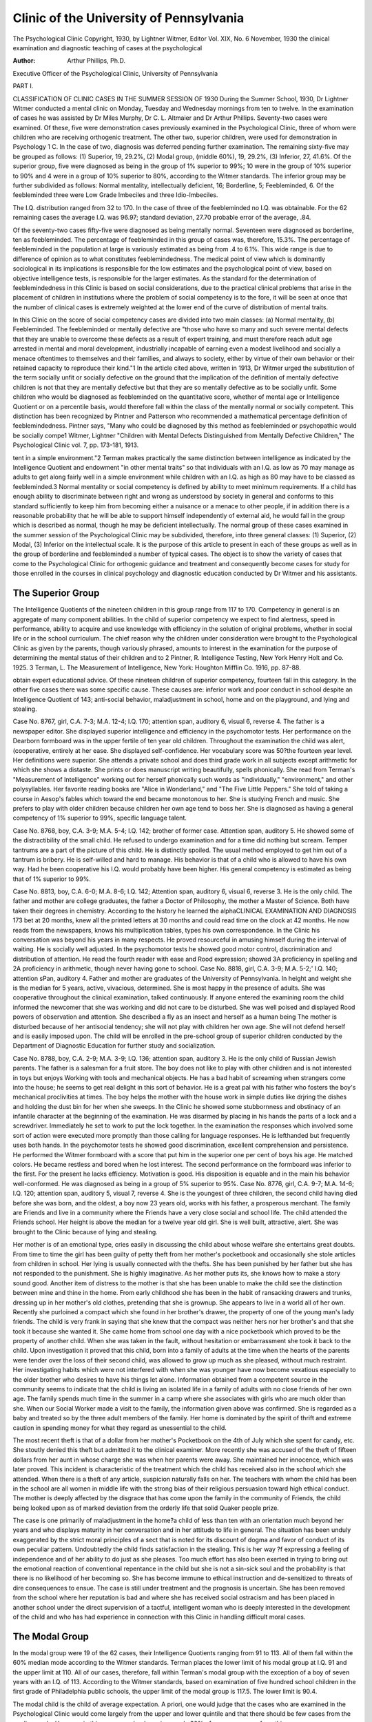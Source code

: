 Clinic of the University of Pennsylvania
=========================================

The Psychological Clinic
Copyright, 1930, by Lightner Witmer, Editor
Vol. XIX, No. 6 November, 1930
the clinical examination and diagnostic
teaching of cases at the psychological

:Author: Arthur Phillips, Ph.D.
Executive Officer of the Psychological Clinic,
University of Pennsylvania

PART I.

CLASSIFICATION OF CLINIC CASES IN THE
SUMMER SESSION OF 1930
During the Summer School, 1930, Dr Lightner Witmer conducted a mental clinic on Monday, Tuesday and Wednesday
mornings from ten to twelve. In the examination of cases he was
assisted by Dr Miles Murphy, Dr C. L. Altmaier and Dr Arthur
Phillips. Seventy-two cases were examined. Of these, five were
demonstration cases previously examined in the Psychological
Clinic, three of whom were children who are receiving orthogenic
treatment. The other two, superior children, were used for demonstration in Psychology 1 C. In the case of two, diagnosis was deferred pending further examination. The remaining sixty-five may
be grouped as follows: (1) Superior, 19, 29.2%, (2) Modal group,
(middle 60%), 19, 29.2%, (3) Inferior, 27, 41.6%. Of the superior
group, five were diagnosed as being in the group of 1% superior to
99%; 10 were in the group of 10% superior to 90% and 4 were in a
group of 10% superior to 80%, according to the Witmer standards.
The inferior group may be further subdivided as follows: Normal
mentality, intellectually deficient, 16; Borderline, 5; Feebleminded,
6. Of the feebleminded three were Low Grade Imbeciles and three
Idio-Imbeciles.

The I.Q. distribution ranged from 32 to 170. In the case of
three of the feebleminded no I.Q. was obtainable. For the 62 remaining cases the average I.Q. was 96.97; standard deviation, 27.70
probable error of the average, .84.

Of the seventy-two cases fifty-five were diagnosed as being
mentally normal. Seventeen were diagnosed as borderline, ten as
feebleminded. The percentage of feebleminded in this group of
cases was, therefore, 15.3%. The percentage of feebleminded in the
population at large is variously estimated as being from .4 to 6.1%.
This wide range is due to difference of opinion as to what constitutes
feeblemindedness. The medical point of view which is dominantly
sociological in its implications is responsible for the low estimates
and the psychological point of view, based on objective intelligence
tests, is responsible for the larger estimates. As the standard for the
determination of feeblemindedness in this Clinic is based on social
considerations, due to the practical clinical problems that arise in
the placement of children in institutions where the problem of social
competency is to the fore, it will be seen at once that the number of
clinical cases is extremely weighted at the lower end of the curve of
distribution of mental traits.

In this Clinic on the score of social competency cases are divided
into two main classes: (a) Normal mentality, (b) Feebleminded.
The feebleminded or mentally defective are "those who have so
many and such severe mental defects that they are unable to overcome these defects as a result of expert training, and must therefore
reach adult age arrested in mental and moral development, industrially incapable of earning even a modest livelihood and socially
a menace oftentimes to themselves and their families, and always to
society, either by virtue of their own behavior or their retained
capacity to reproduce their kind."1 In the article cited above,
written in 1913, Dr Witmer urged the substitution of the term
socially unfit or socially defective on the ground that the implication of the definition of mentally defective children is not that
they are mentally defective but that they are so mentally defective
as to be socially unfit. Some children who would be diagnosed as
feebleminded on the quantitative score, whether of mental age or
Intelligence Quotient or on a percentile basis, would therefore fall
within the class of the mentally normal or socially competent. This
distinction has been recognized by Pintner and Patterson who
recommended a mathematical percentage definition of feeblemindedness. Pintner says, "Many who could be diagnosed by this
method as feebleminded or psychopathic would be socially compe1 Witmer, Lightner "Children with Mental Defects Distinguished
from Mentally Defective Children," The Psychological Clinic vol. 7, pp.
173-181, 1913.

tent in a simple environment."2 Terman makes practically the
same distinction between intelligence as indicated by the Intelligence Quotient and endowment "in other mental traits" so that
individuals with an I.Q. as low as 70 may manage as adults to get
along fairly well in a simple environment while children with an
I.Q. as high as 80 may have to be classed as feebleminded.3
Normal mentality or social competency is defined by ability
to meet minimum requirements. If a child has enough ability to
discriminate between right and wrong as understood by society in
general and conforms to this standard sufficiently to keep him from
becoming either a nuisance or a menace to other people, if in addition there is a reasonable probability that he will be able to support
himself independently of external aid, he would fall in the group
which is described as normal, though he may be deficient intellectually.
The normal group of these cases examined in the summer
session of the Psychological Clinic may be subdivided, therefore,
into three general classes: (1) Superior, (2) Modal, (3) Inferior on
the intellectual scale. It is the purpose of this article to present in
each of these groups as well as in the group of borderline and
feebleminded a number of typical cases. The object is to show the
variety of cases that come to the Psychological Clinic for orthogenic
guidance and treatment and consequently become cases for study
for those enrolled in the courses in clinical psychology and diagnostic education conducted by Dr Witmer and his assistants.

The Superior Group
-------------------

The Intelligence Quotients of the nineteen children in this
group range from 117 to 170. Competency in general is an aggregate
of many component abilities. In the child of superior competency
we expect to find alertness, speed in performance, ability to acquire
and use knowledge with efficiency in the solution of original problems, whether in social life or in the school curriculum.
The chief reason why the children under consideration were
brought to the Psychological Clinic as given by the parents, though
variously phrased, amounts to interest in the examination for the
purpose of determining the mental status of their children and to
2 Pintner, R. Intelligence Testing, New York Henry Holt and Co.
1925.
3 Terman, L. The Measurement of Intelligence, New York: Houghton
Mifflin Co. 1916, pp. 87-88.

obtain expert educational advice. Of these nineteen children of
superior competency, fourteen fall in this category. In the other
five cases there was some specific cause. These causes are: inferior
work and poor conduct in school despite an Intelligence Quotient of
143; anti-social behavior, maladjustment in school, home and on
the playground, and lying and stealing.

Case No. 8767, girl, C.A. 7-3; M.A. 12-4; I.Q. 170; attention
span, auditory 6, visual 6, reverse 4. The father is a newspaper
editor. She displayed superior intelligence and efficiency in the
psychomotor tests. Her performance on the Dearborn formboard
was in the upper fertile of ten year old children. Throughout
the examination the child was alert, (cooperative, entirely at
her ease. She displayed self-confidence. Her vocabulary score was
50?the fourteen year level. Her definitions were superior.
She attends a private school and does third grade work in all
subjects except arithmetic for which she shows a distaste. She
prints or does manuscript writing beautifully, spells phonically.
She read from Terman's "Measurement of Intelligence" working
out for herself phonically such words as "individually," "environment," and other polysyllables. Her favorite reading books are
"Alice in Wonderland," and "The Five Little Peppers." She told
of taking a course in Aesop's fables which toward the end became
monotonous to her. She is studying French and music. She prefers
to play with older children because children her own age tend to
boss her. She is diagnosed as having a general competency of 1%
superior to 99%, specific language talent.

Case No. 8768, boy, C.A. 3-9; M.A. 5-4; I.Q. 142; brother of
former case. Attention span, auditory 5. He showed some of the
distractibility of the small child. He refused to undergo examination and for a time did nothing but scream. Temper tantrums
are a part of the picture of this child. He is distinctly spoiled. The
usual method employed to get him out of a tantrum is bribery. He
is self-willed and hard to manage. His behavior is that of a child
who is allowed to have his own way. Had he been cooperative his
I.Q. would probably have been higher. His general competency is
estimated as being that of 1% superior to 99%.

Case No. 8813, boy, C.A. 6-0; M.A. 8-6; I.Q. 142; Attention
span, auditory 6, visual 6, reverse 3. He is the only child. The
father and mother are college graduates, the father a Doctor of
Philosophy, the mother a Master of Science. Both have taken their
degrees in chemistry. According to the history he learned the alphaCLINICAL EXAMINATION AND DIAGNOSIS 173
bet at 20 months, knew all the printed letters at 30 months and
could read time on the clock at 42 months. He now reads from the
newspapers, knows his multiplication tables, types his own correspondence. In the Clinic his conversation was beyond his years
in many respects. He proved resourceful in amusing himself during
the interval of waiting. He is socially well adjusted. In the psychomotor tests he showed good motor control, discrimination and distribution of attention. He read the fourth reader with ease and
Rood expression; showed 3A proficiency in spelling and 2A proficiency in arithmetic, though never having gone to school.
Case No. 8818, girl, C.A. 3-9; M.A. 5-2;' I.Q. 140; attention
sPan, auditory 4. Father and mother are graduates of the University of Pennsylvania. In height and weight she is the median
for 5 years, active, vivacious, determined. She is most happy in the
presence of adults. She was cooperative throughout the clinical
examination, talked continuously. If anyone entered the examining
room the child informed the newcomer that she was working and
did not care to be disturbed. She was well poised and displayed
Rood powers of observation and attention. She described a fly as
an insect and herself as a human being The mother is disturbed
because of her antisocial tendency; she will not play with children
her own age. She will not defend herself and is easily imposed upon.
The child will be enrolled in the pre-school group of superior children conducted by the Department of Diagnostic Education for
further study and socialization.

Case No. 8788, boy, C.A. 2-9; M.A. 3-9; I.Q. 136; attention
span, auditory 3. He is the only child of Russian Jewish parents.
1'he father is a salesman for a fruit store. The boy does not like to
play with other children and is not interested in toys but enjoys
Working with tools and mechanical objects. He has a bad habit of
screaming when strangers come into the house; he seems to get real
delight in this sort of behavior. He is a great pal with his father
who fosters the boy's mechanical proclivities at times. The boy
helps the mother with the house work in simple duties like drjring the
dishes and holding the dust bin for her when she sweeps. In the
Clinic he showed some stubbornness and obstinacy of an infantile
character at the beginning of the examination. He was disarmed by
placing in his hands the parts of a lock and a screwdriver. Immediately he set to work to put the lock together. In the examination the responses which involved some sort of action were executed
more promptly than those calling for language responses. He is
lefthanded but frequently uses both hands. In the psychomotor
tests he showed good discrimination, excellent comprehension and
persistence. He performed the Witmer formboard with a score that
put him in the superior one per cent of boys his age. He matched
colors. He became restless and bored when he lost interest. The
second performance on the formboard was inferior to the first.
For the present he lacks efficiency. Motivation is good. His disposition is equable and in the main his behavior well-conformed.
He was diagnosed as being in a group of 5% superior to 95%.
Case No. 8776, girl, C.A. 9-7; M.A. 14-6; I.Q. 120; attention
span, auditory 5, visual 7, reverse 4. She is the youngest of three
children, the second child having died before she was born, and the
oldest, a boy now 23 years old, works with his father, a prosperous
merchant. The family are Friends and live in a community where
the Friends have a very close social and school life. The child attended the Friends school. Her height is above the median for a
twelve year old girl. She is well built, attractive, alert. She was
brought to the Clinic because of lying and stealing.

Her mother is of an emotional type, cries easily in discussing
the child about whose welfare she entertains great doubts. From
time to time the girl has been guilty of petty theft from her mother's
pocketbook and occasionally she stole articles from children in
school. Her lying is usually connected with the thefts. She has been
punished by her father but she has not responded to the punishment.
She is highly imaginative. As her mother puts its, she knows how
to make a story sound good. Another item of distress to the mother
is that she has been unable to make the child see the distinction
between mine and thine in the home. From early childhood she
has been in the habit of ransacking drawers and trunks, dressing
up in her mother's old clothes, pretending that she is grownup.
She appears to live in a world all of her own. Recently she purloined
a compact which she found in her brother's drawer, the property
of one of the young man's lady friends. The child is very frank in
saying that she knew that the compact was neither hers nor her
brother's and that she took it because she wanted it. She came home
from school one day with a nice pocketbook which proved to be the
property of another child. When she was taken in the fault, without hesitation or embarrassment she took it back to the child.
Upon investigation it proved that this child, born into a family
of adults at the time when the hearts of the parents were tender
over the loss of their second child, was allowed to grow up much as
she pleased, without much restraint. Her investigating habits which
were not interfered with when she was younger have now become
vexatious especially to the older brother who desires to have his
things let alone. Information obtained from a competent source
in the community seems to indicate that the child is living an
isolated life in a family of adults with no close friends of her own
age. The family spends much time in the summer in a camp where
she associates with girls who are much older than she. When our
Social Worker made a visit to the family, the information given
above was confirmed. She is regarded as a baby and treated so by
the three adult members of the family. Her home is dominated by
the spirit of thrift and extreme caution in spending money for what
they regard as unessential to the child.

The most recent theft is that of a dollar from her mother's
Pocketbook on the 4th of July which she spent for candy, etc. She
stoutly denied this theft but admitted it to the clinical examiner.
More recently she was accused of the theft of fifteen dollars from
her aunt in whose charge she was when her parents were away.
She maintained her innocence, which was later proved. This incident is characteristic of the treatment which the child has received
also in the school which she attended. When there is a theft of any
article, suspicion naturally falls on her. The teachers with whom the
child has been in the school are all women in middle life with the
strong bias of their religious persuasion toward high ethical conduct.
The mother is deeply affected by the disgrace that has come upon
the family in the community of Friends, the child being looked
upon as of marked deviation from the orderly life that solid Quaker
people prize.

The case is one primarily of maladjustment in the home?a
child of less than ten with an orientation much beyond her years
and who displays maturity in her conversation and in her attitude
to life in general. The situation has been unduly exaggerated by the
strict moral principles of a sect that is noted for its discount of
dogma and favor of conduct of its own peculiar pattern. Undoubtedly the child finds satisfaction in the stealing. This is her way
?f expressing a feeling of independence and of her ability to do just
as she pleases. Too much effort has also been exerted in trying to
bring out the emotional reaction of conventional repentance in
the child but she is not a sin-sick soul and the probability is that
there is no likelihood of her becoming so. She has become immune
to ethical instruction and de-sensitized to threats of dire consequences to ensue.
The case is still under treatment and the prognosis is uncertain.
She has been removed from the school where her reputation is bad
and where she has received social ostracism and has been placed
in another school under the direct supervision of a tactful, intelligent woman who is deeply interested in the development of the
child and who has had experience in connection with this Clinic
in handling difficult moral cases.

The Modal Group
---------------

In the modal group were 19 of the 62 cases, their Intelligence
Quotients ranging from 91 to 113. All of them fall within the 60%
median mode according to the Witmer standards. Terman places
the lower limit of his modal group at I.Q. 91 and the upper limit
at 110. All of our cases, therefore, fall within Terman's modal group
with the exception of a boy of seven years with an I.Q. of 113.
According to the Witmer standards, based on examination of five
hundred school children in the first grade of Philadelphia public
schools, the upper limit of the modal group is 117.5. The lower
limit is 90.4.

The modal child is the child of average expectation. A priori,
one would judge that the cases who are examined in the Psychological Clinic would come largely from the upper and lower quintile
and that there should be few cases from the median mode. However, in this summer school session nearly 30% of our cases came
from this group.

The problems presented by the children in this group are largely
problems that fall under the category of motivation. Among the
reasons listed for bringing these children to the Clinic are: nervousness, emotional instability, maladjustment in home or school, fear
obsessions, lying and stealing, temper tantrums, non-conformed
behavior. Two were cases of retardation in school duo primarily
to physical causes. One was a reading problem in which motivation
played an important part. Another was brought because of failure
in arithmetic. While the number of cases in this study is too limited
for general deduction, it would appear, however, that the modal
child is not as a rule found among the cases of the Psychological
Clinic unless there is disordered or unconformed behavior of some
sort involved.

Case No. 8806, boy, C.A. 7-1; M.A. 8; I.Q. 113; attention
span, auditory 4, visual 5, reverse 3. He was brought to the Clinic
because of emotional instability. This boy is a scion of an old Quaker
CLINICAL EXAMINATION AND DIAGNOSIS 177
family. His father and mother are college graduates, the father a
sales engineer and the mother described as very musical. Two
aunts of the mother have become insane; one became so depressed
that she committed suicide and the other is at present in a sanatorium.
The boy entered school at the age of six. He made his grade
and was promoted to the second grade. His conduct in school was,
however, very poor. He was constantly pinching, pushing or hurting other children, and seemed to enjoy doing so. Neighbors reported him to be "terrible" and not amenable to discipline. He
Was troublesome while in the Clinic and had to be watched or he
would have destroyed anything he laid his hands on. He attempted
to tear some mail that was lying on the desk. The recorder described him as having a mean and destructive streak. In addition
to this, at home he has been guilty of taking money from members
of the family. His father seems to be the only one who has any
control over him. To the wishes, requests and commands of others
he pays practically no attention whatever. As the father is away
a great part of the time he is subject to almost no discipline. He
presents the picture of a child whose non-conformed behavior may
be traced to neglect of proper discipline. He is a case of a child
sacrificed on the altar of business and "society."

Case No. 8832, boy, C.A. 16-10; M.A. 17-6; I.Q. 109; attention span, auditory 7, visual 8, reverse 6. Pie was brought because
?f desire for advice as to his future schooling. He is the third son.
The older boys gave no trouble. Upon investigation, behind the
reason given was discovered a maladjustment at home as well as at
school. He shows no affection for his parents or his brothers. He
shows discontent with his home and his lot, resists parental authority, is insubordinate and insolent to his mother. He has communistic
ideas obtained from reading a popular current magazine. One of
his ideas is that the present social structure based upon the family
is incorrect; that children should be taken from their parents and
educated by the state in groups. The world is not right for this
young man. He has some very definite ideas as to how it should
he fixed up.

His education has been conducted in private schools for some
years. He is working at sub-maximal efficiency. He is content
merely to "get by." He sees no reason for trying hard. His chief
interest is in science, especially chemistry and biology. He has
not attempted to study either seriously, his interest taking the
shape of "hanging around the laboratory a lot after school." He
is careless about his personal appearance; appeared at the Clinic
unshaved, with dirty nails and ears; even his clothes were dirty.
Questioned about his family he says that whenever he advances
any of his ideas at home his family become silent and seem to laugh
to themselves. He can offer no suggestions on any topic without
fear of ridicule. "They think of me as a baby but I think a lot about
life." He is not close to his older brothers; he appears to have little
interest in them. Asked about his father he remarked: "He knows
his stuff; he doesn't know me; he is not a pal to me; all he does is to
scold me instead of giving me some encouragement." The mother
volunteered the information that after he had expressed his communistic ideas on the family that his father punished him by refusing
to take him along when the family went to the movies saying,
"He doesn't like us; why should he go along with us?" His mother
and the housekeeper have pampered him. The housekeeper has
been with the family since the boy was a baby. He says his mother
thinks of him still in terms of a ten year old. He has an aversion
to all women.

Here is a boy who wants to be a man among men. He idolizes
his father and wants to be his companion, to talk things over with
him man to man, but all he gets for his all too blundering and confused ideas of things is ridicule and scorn. The kindness of his
mother and old nurse, well intentioned as it is, has palled upon him.
He has come to feel like an Ishmaelite, every man's hand is against
him. Unless this condition can be remedied, it is safe to predict that
his hand will be against every man. The school attitude is but an outgrowth of the home situation. Nothing appears to him to be worth
while. Instead of discouraging this boy's independence of thought he
should be encouraged.
Case No. 8764, girl, C.A. 12-4; M.A. 12-1; I.Q. 98; attention
span, auditory 5, visual 7, reverse 4. Brought to the Clinic because
of reading difficulty. She is the youngest of seven children, daughter
of a clergyman. She is in the 8th grade in school and proved to have
only 4th grade proficiency in reading. She was referred to the Clinic
Teaching Department; received two months of individual instruction, her teacher being a graduate student enrolled in Dr Witmer's
course in Orthogenics. Her reading difficulty was due partly to bad
eyesight, partly to short perception span. She showed much improvement after two weeks' instruction. Investigation of the case brought
out the fact that her motivation for reading was very poor. The
correction of her eyesight and the prescription of a method of reading, the analytico-synthetic method, would still leave unchanged this
problem of motivation. She was very self-conscious and sensitive
toward her defect. Her deficiency was in striking contrast to the fact
that the other members of her family were all good and fast readers.
Too much emphasis in the home had been placed upon her defect.
She had probably been subjected to some scorn and ridicule for being
so slow in reading. Further, her motivation had been killed off by
her constant sense of failure. She had lost interest in reading. The
prognosis in this case is exceedingly favorable, inasmuch as the
family is intelligent and cooperative and did not resent criticism of
the attitude toward the child within the home and inasmuch as the
Clinic Teaching Department had discovered the method by means
of which she was already making rapid improvement in the production of reading.
Normal Mentality and Intellectually Deficient

In the next three groups there are 27 cases or 41.6% of the cases
of the entire group. All these cases fall in the lowest 20%. The first
sub-group, normal mentally, intellectually deficient, reach as far
up as the 20th centile and as low as the 5th centile. The I.Q.'s of the
cases in this group range from 70.5 to 90. Of the sixteen cases, ten
Were referred to the Clinic because of school retardation, two because
of interest in mental status, one for nonconformed sexual behavior,
one for lying. All were pedagogically retarded. The characteristic
thing about this group is that those who fall within it are not able to
make ordinary school progress, that is to complete eight grades in
eight years. They constitute the dull or backward group. Socially
they display sufficient competency to be classed as mentally normal.
Rarely would they be classed as feebleminded and recommended
for institutional or custodial care. As is commonly expressed by the
parents, outside of school they are all right. As in every group considered so far, the cases fall into two classes: good and bad or conformed and nonconformed in behavior. In a simple environment
many of them would have no difficulty in managing their affairs and
with proper training can be prepared to contribute productively in
the social and economic world. Some of them show in contrast to
their intellectual deficiency a good and occasionally a superior
mechanical ability.

Case No. 8831, boy, C.A. 10-0; M.A. 8-9; I.Q. 88; attention
span, auditory 5, visual 6, reverse 3. He was referred by a physician
because of school retardation and nervousness. He is one of six
children of whom none is retarded but the oldest girl who is 1G years
of age and in the 9th grade and our subject who is ten years of age
and in grade 3B. He shows a nervous, almost hysterical, condition.
He does not sleep well at night, tosses around in bed, bangs his head
on the pillow until his forehead is bruised. He loses his temper very
easily. Usually holds his mouth wide open. Tonsils and adenoids
have been removed. He masturbates. His weight is about median
for a twelve year old, his height median for an eleven year old.
He is fairly well adjusted at home, gets along with his brothers
and sisters with only an occasional quarrel. Outside the school he
has many friends with whom he gets along well. He helps his father
in the summer on the huckster wagon selling fruits and vegetables.
For his wages he receives a dollar a week which he is saving to buy a
bicycle. He is hyperactive, never seems to tire. He is always looking
for something to do. His chief interest is in mechanical toys. His
retardation was first noted when he entered school. Up until this
time his mother described him as bright. Recently he has the sniflles;
nose running constantly.

In the psychomotor tests this boy showed good comprehension
of the problem involved in the Witmer cylinders, good form discrimination. He corrected his errors as he made them. The same remarks hold for the Dearborn formboard. He showed intelligence,
discernment and some degree of efficiency in his first trials. His
performances were not superior quantitatively as his discharge of
energy was slow, but qualitatively they were excellent. On the
second trial he showed superior trainability?ability to profit by
experience. These performances are classed as quantitatively in the
upper quintile. The contrast here, then, is between the intellectual performances that are in the lowest quintile and the mechanical
performances that are in the upper quintile. On the intellectual
scale he may be ranked as a High Grade Imbecile, Barr classification.
Probably under most favorable circumstances he will not go beyond
the sixth grade in school. It has taken him five years to acquire 3A
proficiency in reading and spelling and 2B proficiency in arithmetic.
The recommendations in this case were that the boy be placed in a
special class in school and that he be given manual and mechanical
training in order to fit him for a useful place in life. A complete
medical and neurological examination was also advised.

Case No. 8795, boy, C.A. 8-6, M.A. 7-0; I.Q. 82; attention span,
auditory 5, visual 8, reverse 3, syllables 15. The youngest of nine
children, ages ranging from 30 to 8-6. His father is an insurance
agent. He is undersized, being about the median for seven. His
weight is good enough for his height. Headgirth is 19.5 inches, which
is inferior to 75% of five year olds. He is having trouble with his
teeth; they are coming in irregularly. On the left jawbone there is a
hard lump either due to infection or a new tooth. His tonsils are
large and inflamed. His circulation is poor. His hands show cyanosis, cold and clammy. A well behaved boy he cooperated in the tests
as far as he was able but showed no great interest. The school has no
complaint of his conduct. He plays with children his own age; shows
ability to take his own part in childhood's disputes; goes on errands,
brings back three or four things without a note. He was slightly infantile in the Clinic where he was confronted with a new situation.
He cried and showed fear because he thought his mother had left him.
His general orientation is good.

In reading and spelling his proficiency is not 1A though he has
been to school two years. He knows his letters but has no idea what
their sounds are. His writing is good third grade. He is almost as
good with his left hand as with his right. His arithmetic proficiency
was IB. He did some examples in 2A though he had never been in
this grade. Performances on the formboards were inferior on both
first and second trials. With the Witmer formboard and cylinders
quantitatively he is in the lowest decile. This was largely due to his
slow discharge of energy. He is lacking in intelligence and in comprehension of the problem. With a minimum of instruction his performance rapidly improved. In the cylinders he changed from a trial
and error to an analytical method and displayed good analytic discrimination. The Dearborn he comprehended immediately. The
approach was analytical. Second trial was quantitatively and
qualitatively a great improvement over the first. Recommendations
were: thorough medical examination with special reference to tonsils
and teeth and a period of clinic teaching to complete the diagnosis.
Case No. 8809, boy, C. A. 14-11; M.A. 12-10; I.Q. 75; attention
span, auditory 5, visual 8, reverse 4. The mother has been in the
Philadelphia General Hospital for five years with a nervous disease.
His home is in charge of a housekeeper who also serves the father as
a mistress. This condition is known to the boy. The general health
of the boy is only fair. He is tall for his age being in the upper 25%
of sixteen year olds and his weight is the median for fifteen. He
lacks initiative, is slow in his responses. Performances on the Witmer
cylinders and Dearborn formboard were fair. His trainability, however, was better than average.
He started school at the age of six and repeated the 5th and 7th
grades. He is ready to enter the eighth grade. His work in school
is poor and his conduct bad. He does not like school. His school
proficiency in reading and spelling is 5B, arithmetic 6A. The boy's
antipathy to school is largely due to the fact that he is accelerated,
attempting to do work beyond acquired proficiencies. He is one of
that too numerous class who are promoted on size. Naturally, he
has no interest in work which he cannot do. This with the bad home
situation has apparently precipitated nonconformed behavior. He
desires to leave school and work.

His uncle runs a truck to neighboring cities. The boy enjoys
trips with his uncle. In fact, he likes to travel and has done so on
his own account. While in New York on one of these excursions he
was picked up by the Society to Prevent Cruelty to Children. This
was the immediate occasion of his being sent to the Psychological
Clinic for examination. Diagnosis was: normal mentality, intellectually dull. Recommendations were: that he have a physical examination, leave school and be put to work.
Borderline Mentality

The second sub-group of the lowest quintile is the borderline.
The I.Q.'s of the cases diagnosed as belonging to this group run from
57 to 80. They all fall in the lowest decile, according to the Witmer
norms. The characteristic of this group is intellectual deficiency
plus a mental deficiency that makes it doubtful whether they will
ever be able to reach social competency, that is be able to look out
for themselves without supervision. In a simple environment they
might be able under favorable circumstances to succeed at simple
occupations. Intellectually they may be classed as lying between
the Middle Grade and High Grade Imbecile. Morally they are
often a risk. They constitute membership in that social group that
is often exploited for criminal purposes by the more intelligent. The
girls are particularly likely, if they are at all attractive, to become
sexually a-moral. In complex situations and environment they are
likely to degenerate rapidly and therefore need a most favorable
environment to] keep them from deterioration. Excitement, illness
or over-stimulation would make their defects highly noticeable. In
fact, in these cases either the emotional, moral or physical condition
of the individual seems to render normal social life doubtful.
Case No. 5148, boy, C.A. 14-2; M.A. 11-7; I.Q. 80; attention
span, auditory 5, visual 6, reverse 4. Brought to the Clinic by his
mother because of desire for educational advice. This boy was examined in the Psychological Clinic in 1923. His I.Q. at that time was
107, attention span, auditory 4, visual 4. An I.Q. taken by the Department of Special Education, Philadelphia, about the same time
was 100. He has lost from 20 to 27 points in I.Q. in the last seven
years. He is an adopted child, parentage unknown. His school
history shows that he repeated the third and fourth grades. At the
time of the examination he was in the 7A. His school proficiency,
however, is 4A in spelling and 6A in arithmetic, which accounts for
his failure to be promoted from the 7 A grade. His work at school
was poor, his conduct fair, the only complaint being lack of concentration.
There is a history of the usual children's diseases and an automobile accident when he was five years of age. The boy is blind in
one eye due to a congenital cataract. Socially he does not cooperate
well in group games. He failed to adjust himself in a camp for boys.
He enjoys doing mechanical things but does not succeed at them.
Examination in the psychomotor tests ranks him in the Witmer
cylinders and Dearborn formboard as belonging in the lowest decile.
His second performance on the cylinders was inferior to the first; the
second on the Dearborn was superior to the median performance.
His analytic discrimination in these tests was poor.

He has reached his educational limit. His ambition is to go to
sea by way of the Schoolship Annapolis but this is obviously beyond
his ability. The picture then is one of borderline mental deficiency
as proved by his inability to adjust himself in social groups at his
own level and an intellectual deficiency as demonstrated by his
I.Q. and school proficiency. It was recommended that he return to
the Clinic for vocational guidance.

Case No. 8789, girl, C.A. 9-7; M.A. 5?G; I.Q. 57; attention
span, auditory 4, visual 4, reverse 2. She showed good comprehension and fair discrimination in her performance on the Witmer
formboard. Her performance on the cylinders was that of the
median six year old child. She is the oldest of two children. Father
is an automobile salesman. Birth of the child was preceded by
thirty-six hours of difficult and painful labor. The child has a scar
over her right eye caused by the pressure of the instruments. There
was no history of retardation in walking or talking or habits of
cleanness. At three and a half she had an injury to the left eye which
threatened the sight of that eye. Her vision, however, has now been
pronounced normal. Her general health is good. Her father says
she was bright up until the time of the accident. At four and a half
she began stammering. Although her retardation may be due partly
to the injury at birth, and the accident to her eye, her entire appearance is suggestive of lack of development in utero. She has some
Mongoloid features. She is conformed in her behavior, gets along
well with other children but displays some emotional instability.
Her orientation is not that of a ten year old child. In school she
repeated the first grade and is about to repeat the third. In three
years of schooling she has acquired a IB proficiency in reading and
spelling, and second grade competency in these subjects, that is to
say, she has done one year's work in three. The prognosis is that she
will not advance beyond the third grade. Her pleasing personality
and desire to cooperate, the interest of the family and their economic
background are factors that favor a social adjustment. However, it
is questionable whether she will attain to a measure of self-support.
Feebleminded

In this group there were six cases. In two cases no I.Q. was obtainable. The other I.Q.'s ranged from 32 to 66. Three were diagnosed as Low Grade Imbeciles and three as Idio-Imbeciles, on the
Barr classification. The types represented were microcephaly, one
case; Mongolian, two; post-encephalitis, two; physical degenerate,
one.

Case No. 8817, girl, C.A. 8-6; M.A. 2-9; I.Q. 32, attention
span, 2. She performed the simpler Seguin formboards but failed
the Witmer. She could not match colors. Her height as median
for 8 year olds, weight median for 9 year olds. Headgirth, 18 inches.
The youngest of ten children in an Italian family. Parents come from
the region of the Apennines, good sturdy stock. Nine children are
well and normal. She was accompanied by a married sister who is an
intelligent, high type woman. The child was born when the mother
was forty-seven years of age. Pregnancy was not diagnosed until
late. The child weighed three pounds at birth. She is a typical
Mongolian child?round bullet head, slanting eyes, indetermiate
mouth from which her cross fissured tongue protrudes. The body
below the neck was quite normal except for some excess growth of
hair, sloping shoulders, and square stubby hands and fingers. She
makes typical Mongolian gestures such as putting her finger to her
nose and eye, pointing and calling out objects and people. She
bathes herself every day, is clean, feeds herself, goes to store for
one thing at a time, helps a little about the house. She is non-eduCLINICAL EXAMINATION AND DIAGNOSIS 185
cable and non-trainable except in a few simple directions. She was
diagnosed as an Idio-Imbecile.

Case No. 8766, boy, C.A. 13-1; no I.Q. or attention span
obtainable. Could not match colors; had no form discrimination.
The third of six children of Polish ancestors. The father is a coal
miner in northeastern Pennsylvania. At 15 months he had double
pneumonia which was later diagnosed as encephalitis. He entered
the first grade at the age of nine and has made no progress whatsoever. The boy is slightly negativistic. Diagnosis: Idio-Imbecile
Recommendation: institutional placement.

PART II
SIX CASES OF DYSLEXIA

The classification of clinical varieties of reading problems is a
difficult task. A study of twenty-five reading problems referred to
the Department of Diagnostic Education of the Psychological Clinic
of the University of Pennsylvania by clinical examiners, under the
direction of Dr Lightner Witmer, for the purpose of diagnosing their
reading difficulty, revealed the fact that rarely in an individual case
can any single factor be assigned as the sole cause for the deficiency.
Efficiency in learning to read as efficiency in learning in general
is always a matter of the establishment of certain habits. In this
process there are a multiplicity of factors that serve as determinants
in the production of the goods we call reading. These factors or
determinants may be catalogued readily. Such a classification,
however, breaks down when the effort is made to pigeonhole a particular case which may be filed under more than one, often under
several of our chosen categories. In any instance, it may be possible
to select some predominating defect as basic, but generally the
situation is complicated by the operating presence of other defects.
Each case presents, not a clear cut picture of the working of a single
factor, but a complex or syndrome of factors working together in the
production of a reading difficulty.

An exception to such a statement, even with its limiting qualifications, may be taken at once in the case of congenital alexia.
Where the visual memory for words and letters is lacking or strikingly deficient, it is useless to look for further causes for non-reading.
Hinshelwood restricts the term congenital word blindness "to cases
of localized defect only where we have one definite cerebral area
affected in an otherwise undamaged and normal brain."1 Cases of
physiological variation in the visual word center of the brain or of
some slight defective development of this center, causing varying
defects in the ease and rapidity of learning to read, are not regarded
as pathological. For such cases he reserves the name dyslexia.
Of the twenty-five cases under review, there is only one, case
6?Delia, that approaches in purity and gravity of type Hinshelwood's description of word blindness. In this case there was an
undoubted difficulty in storing up and in retaining the visual
memory of words. This was the only evidence of defect in any of the
categories or factors to be enumerated that this young lady showed.
She was otherwise a most intelligent child, functioning at a high
level of intellectual achievement for her age and grade, possessing excellent auditory and kinaesthetic imagery. The ordinary methods of
instruction in reading in an excellent private school failed to produce
results. The six weeks of special training, however, were sufficient
for her cure. There is more than a suspicion, however, that in her
case also, there was a contributing cause?inadequate and poorly
adapted methods of instruction which produced bad reading habits.
In this case it would be precarious to diagnose congenital word
blindness. The indication points rather to some congenital biological
variation in the development of the visual word center.
The other twenty-four cases are very decidedly cases of dyslexia
in which several factors cooperated in making it difficult to establish proper reading habits.

Classification

I. Primary Causes.
No attempt is made to give a complete list of the causes which
are basic to failure to learn to read. The classification represents the
more common types.

A. Sensory defects. Fundamental to the learning process or the
formation of new habits are normal sense organs. The commonest
physical cause for failure to learn to read is an ocular defect. A
diseased condition of the eye, a refractive error, a failure in coordination of the muscles which control eye movement, are frequent causes
of failure to read. The eye examinations conducted by the Medical
Department of public school systems have undoubtedly reduced the
percentage of cases that may be attributed to this cause. It is no
reflection upon the school eye examination to say that there are
still many cases that appear at the Psychological Clinic that can be
traced either to a failure to discover defective vision or the failure to
have it corrected on the part of the parents. Indeed this is so common among clinic cases that it is a wise practice before attempting
diagnostic teaching or any remedial work to have the eyes of the
subject examined by an expert.

B. The second primary cause is a deficit in imagination and
memory due to central causes, i.e. non-development of the visual
memory for letters and words. Here may be listed congenital and
acquired word blindness, congenital and acquired dyslexia. Cases
of alexia may be described as due to non-development of the visual
memory center for letters and words or to the loss of visual memory
through disease or trauma while congenital dyslexia may be described as due to a physiological variation in the development of
the area and acquired dyslexia to a similar condition induced by disease or trauma. The dividing line between alexia and dyslexia
proves to be one of degree. The diagnosis rests primarily upon the
ability to have correct visual images of words and letters and upon
the ability to retain and recall such images. The ease and rapidity
with which learning to read may be accomplished is a function of
the accuracy and retentivity of visual images, for letters and words.
Failure to discriminate small differences in the form of letters may
be due to either the inaccuracy of the images or failure to recall correct images. Another defect of memory that conditions the learning
Process in reading is the lack of trainability or the capacity for
improvement. It is measured by the number of repetitions that are
necessary in order to retain a given quantum of material.

C. The third primary cause is a limited capacity for associability. It is measured by the co-discernment or attention span, the
number of units which an individual is able to recognize as discrete
and hold together as a unit in one single moment of attention. A
limited attention span is basic to many failures to learn to read and
conditions the rapidity with which the process may go forward.
Especially in learning to spell is the limitation of attention span
noted. A child with a limited attention span, e.g. three, would
have difficulty in both spelling and recognizing four or five lettered
words. A deficit in associability is also shown in another direction.
Frequently non-readers show difficulty in associating images of
different sense modalities, e.g. the sound of a letter with the written
symbol of the letter, or in synthesizing the sounds of letters to form
syllables 01 the sound of syllables to form words.

D. The fourth primary cause is found in the field of attention.
Two general attention types may be described. The first type has a
restricted range and a high degree of concentration of attention.
This type is commonly called the "fixating type." The second type
has an extended range and a low degree of concentration of attention. This type is commonly called the " fluctuating type." It is the
"fluctuating type" that is most commonly met with in reading
problem cases. An excessive distribution of attention accompanied
by feeble powers of concentration furnishes that distractibility
which is often the despair of the clinic teacher and is a primary cause
of failure to learn to read.

II. Contributing Cause.

A. Motivation. Motivation is an affair of desire and desire an
affair of energy. Its roots reach back to a physical basis in the
amount of energy that is available in the individual for the production
of desirable effects in any field of operation. It involves the question
of vitality or the ability to resist and recover from fatigue. It determines the speed or the rate of work and is defined by the presence
or absence of mental alertness, promptness to decide and to execute.
It bears also upon the ability to concentrate, determining the readiness with which the individual can summon and marshall his powers
to the task and keep them at it. In a sense the matter of energy is
fundamental to all efficiency in establishing new habits or in learning
new material. Motivation is listed as a contributing cause, not because its importance is underestimated, but because its nature is not
specific to the reading problem but pertains to all learning, all thinking, all doing. It determines not only the strength of desire but the
attitude of the learner and especially his ability to carry through
any given operation to successful completion.

III. Secondary Factors.

Under secondary factors may be listed:

A. Inadequate instruction. It is well recognized that the
"look and say" or the word and sentence method is not adapted to
children whose visual memory center for letters and words is poorly
developed. Such children do not learn to read in groups where the
presentation of the material is largely visual. Many of these children
have excellent auditory and kinaesthetic imagery and may be
taught to read by the old fashioned alphabet method combined
with phonetics.

B. Faulty reading habits. Non-readers pick up many habits
that are a detriment to further progress in reading such as guessing
at a word from the first syllable and sometimes from the last, or the
failure to differentiate small words whose general appearance is
similar. Much of the tedious drill work connected with remedial
reading consists in the stamping out of these old bad habits and the
stamping in of good habits.

C. An acquired aversion to reading induced by the sense of
constant failure. In order to acquire efficiency in any line of endeavor, problems must be set before the child in which there is the
probability of his succeeding most of the time. A sense of failure
produces discouragement and cuts the nerve of endeavor. A child
cannot be expected to be interested in anything in which he has no
sense of victory nor any confidence in his ability to win out. Sometimes the child receives for his failure to learn to read censure and
ridicule which effectually dam up the wells of desire.

The way in which these various factors are combined in learning
to read is illustrated in the following cases. It is to be noted that
these six cases occur at almost any level of achievement. The I.Q.'s
of the children considered are in the order of their presentation 90,
99, 101, 111, 124, 138. Reading problems are thus found throughout
the entire range of distribution of I.Q.'s. Two of these cases have as
their primary cause defective vision, two have limited associability
as indicated by a deficit in attention span, and two a non-development of the cerebral visual memorial area for letters and words.

Richard
----------

Richard, age eight years, five months, was brought to the Psychological Clinic by an elementary supervisor of schools in a district
suburban to Philadelphia because of inability to make progress in
school. He had entered the first grade at the age of six years and
three months, repeated the first grade, and was in the second grade
at the time of the examination. His work in academic subjects was
described as poor and his handwork good. His conduct was described
as variable, at times poor, at other times very good. Dr Witmer
diagnosed him as of normal mentality with the general competency
of a group of 20 percent superior to 40 percent and inferior to 40
percent of boys his age. His Intelligence Quotient was 90. His auditory attention span was 5 and his reverse span 2. On performance tests
he worked in a planful, intelligent manner and displayed very good
concentration of attention. Dr Witmer advised an eye examination
immediately by a competent oculist and a period of diagnostic
teaching in order to determine the cause of his deficiency in reading.
At the time of this examination Richard did not have first grade
proficiency in reading.

The eye examination revealed "No need nor indication for
glasses; no indication for training of the fusion sense." The oculist
reported his belief that Richard did not know all of his letters as he
skipped certain letters even on the larger types whereas he read all
the numbers very easily.

Richard reported for clinic teaching on October 15, 1929. He
was under observation two hours per week for twelve weeks. At the
beginning of his clinic teaching, his attention span was taken again.
There was no change in the audito-vocal span but the reverse was 3,
showing an increase of 1, and a tendency toward a 4. Richard had
learned the trick of reversing digits. He memorized the series forward, using kinaesthetic imagery, and then after memorizing,
reversed the series. Richard's chronological age is now nine years,
six months. Sixty percent of eight year olds in the third grade have
a forward attention span of 6 and 40 percent have a reverse attention
span of 4. In co-discernment span therefore, Richard is inferior to
60 percent of boys his age.

The type of reading errors that Richard made indicate a deficit
of visual discrimination. He had difficulty in discriminating between
the words very, every and ever. He read how?who, saw?was, from?
for. His deficit in discrimination extended also to letters, so that
when he was told to write o, he wrote a. However when words were
placed before him and he was asked to note the differences, his
discrimination functioned. Therefore combined with slowness in
visual discrimination, there was a deficit in attention evidenced by
the fact that when he was compelled to attend and to note differences
visually, he was able to do so. His retention is also below average.
He was not however lacking in motivation and showed considerable
interest in learning to read which compensated somewhat for his
deficiency in attention and retention. As he had learned inattention,
to find differences in letters and words he had to be taught attention.
He was taught by the alphabet method because his limited attention
span made it difficult for him to construct words. Phonic analysis
was also employed and Richard showed considerable ability after
training to synthesize the sounds of letters and syllables to make
larger units provided the units were not too many for his limited
attention span. At the close of his clinic teaching period he was
reading the fourth reader, very slowly indeed, but with few mistakes,
working out difficult words such as conversation and explain by
phonic analysis with little or no assistance. The prognosis is good
provided this method is continued.

Joseph
------

Joseph, age ten years, ten months, referred to the Psychological
Clinic by the Principal of a suburban public school because of retardation in school work, was examined by Dr Miles Murphy May 8,
1929 and diagnosed as of normal mentality, intellectually backward.
At the time of his examination he was in the fifth grade. He had
never repeated a grade but was doing very poor work in reading,
writing and arithmetic.

He obtained an I.Q. of 99. His attention span was, audito-vocal
forward 6, visual 8, reverse 3. The auditory forward span was adequate but the reverse span indicated a definite deficit in ability to
re-organize his perceptions.

Clinic teaching began October 14, 1929. He received twentyfive hours of clinic teaching. His attention span was taken again.
His forward span was unchanged. His reverse span was found to be
5, 2 more than on the initial examination, thus duplicating the
performance of Richard. He, too, had hit upon the plan of learning
the series forward and then reversing them one by one. The type
of imagery used was audito-kinaesthetic. His school proficiency
taken by the clinic teacher gave him an inferior rating to that obtained at his first examination. He received 2B proficiency in spelling and reading instead of fourth grade proficiency. His proficiency
in arithmetic remained unchanged?3B. He spelled like?lick,
made?mad, wreck?reck, and automobile?otanonbeal. He was also
found to be incapable of reciting the multiplication tables. He did
not know the answers to such simple problems as 3 times 9 and 6
times 4. He was at this time repeating the fifth grade. At the conclusion of his period of clinic teaching he had advanced to 4A
proficiency in addition, multiplication and division, but not in
fractions and problems. This was as a result of intensive work in
mechanizing the elementary processes.

In his reading, by his confusion of letters, we were led to suspect
an eye defect. Upon examination it proved he had a marked strabismus of the right eye apparently due to a weakness of the internal
rectus muscle for he was unable to focus his eyes on a single point
for many seconds. Only by effort can he make the convergence
necesary for fixation. When he confused a letter, if his attention
was called to it, he could by effort succeed in focusing and discriminating the letter. He complained frequently that his eyes hurt
him. There is not much doubt but that his retardation in both reading and arithmetic was largely due to this eye defect. On inquiry it
was found that his eyes had been refracted and glasses recommended
which he wore occasionally. When he wore them, his work was
considerably improved. The correction of his eyes by the use of
glasses however did not remove the careless reading habits which
Joseph had acquired. It had been easier for him to guess at a word
than to undergo the strain of focusing. Some of these bad reading
habits were corrected during his period of clinic teaching. He read
lowly but his work showed great improvement.

His comprehension of what he read was good. His school reports showed that during his period of clinic teaching he had
advanced in reading, geography and history.

The conclusion, then, with reference to Joseph is that his retardation in reading is due to defective vision which produced a poor
visual discrimination for letters. While not of an intellectual type,
Joseph works better with his mind than with his hands. His codiscernment span is entirely adequate for the work he was supposed
to have been doing in the fifth and sixth grades, certainly above the
median in this respect as the re-examination of his span showed. In
general comprehension he is above the average. His trainability is
good. His motivation and persistence were all that could be expected from one who had failed so consistently to learn to read.
His school complained of his behaviour, that he wasted time.
In our contact with him he was exceedingly friendly and cooperative. It was scarcely any surprise that his attention wandered in the
school room for he was attempting to do work for which he was not
prepared and in which he could not succeed nor develop interest.
It is to be regretted that this boy who was not physically strong and
shows some symptoms of nervousness, did not receive earlier the
kind of medical attention that his case requires. In this case the
home is to blame. He is the oldest of two children of an Italian
barber. The boy has not received good home training and it is
surprising that he is as amenable to discipline as he proved to be.
An earlier correction of his visual defect backed up by proper home
influence would have made it possible for this boy to have advanced
at least through the grades. Without individual instruction there is
no possibility of his advancing beyond the fifth grade in which he
now is and for the work of which he is absolutely unprepared.

Thomas
------

Thomas, age eleven years, ten months, brought to the Psychological Clinic because of backwardness in reading, spelling and writing, was examined by Dr Murphy July 10, 1929. Thomas entered
first grade at six years and now is in the fifth grade of a parochial
school. He repeated third grade and was repeating fifth at the time
of his examination. His school proficiency taken here in the Clinic
showed that he was not first grade in either reading or spelling and
that in arithmetic he had fourth grade proficiency.

His I.Q. was 101. His attention span was auditory G, visual 0,
reverse 4. On the formboards he showed good analytical discrimination, coordination and trainability, ranking in the upper quintile.
The diagnosis was normal mentality, general competency in a group
of 20 percent superior to 50 percent and inferior to 30 percent. The
recommendations were an eye examination and orthogenic treatment in spelling and reading.
On October 15, 1929 Thomas reported for clinic teaching. He
has received fourteen hours of instruction. His eyes were refracted
and glasses were provided. A part of his difficulty was due to this
eye defect. It could be very plainly seen that when Thomas attempted to read without his glasses, he made very foolish errors in
discrimination and after only fourteen hours of instruction he made
considerable advance in reading.

His attention span was taken by the clinic teacher during his
period of clinic teaching. He showed an audito-vocal span of 5 forward, 6 on the fifth trial. His reverse span was 3, 4 on the third
trial. Thomas has a very definite deficit in associability. Pie falls
below the 30th centile in co-discernment of children in the fifth
grade in the public schools of Philadelphia. His deficiency in associability is borne out by the difficulty that he had even after
breaking a word up into syllables, in synthesizing the parts to make
a single word unit. Thomas also has dyslalia. His speech shows a
slight thickness, a lack of clearness in enunciation. This deficit is
not however as deleterious as his eye defect because Thomas in his
failure to get correct visual images of words had compensated by
depending on his audito-kinaesthetic imagery. A word that he
could not recognize or even sound out, he could spell out and know.
Another factor in Thomas' case is social, the unwise treatment
accorded the boy at home. His father calls him stupid when he cannot read while his mother coddles him. The boy fears and obeys
his father but disobeys his mother. On the whole, he seemed to be
a boy who had been greatly repressed both at home and in school and
who had been drawn in on himself by the criticism that had been
made to his face. He was very quiet and retiring?seemed to lack
confidence. It was some time before he mustered up courage to ask
his clinic teacher questions. His motivation was good. He was anxious to learn to read. His persistence was on the whole fair. Probably from lack of interest or from a sense of failure, he was distractible.
With these factors operating, it is not surprising that this boy
had little proficiency in reading. His sole method in reading was
spelling out the letters. This was necessarily slow. One of the results
was that his reading was expressionless. He read in a dull monotone
and paid no attention to punctuation. His reading was simply the
"sad mechanic exercise" of spelling out word after word. He was
taught by the phonetic method and received considerable drilling
on the sound of letters and their synthesis into syllables. Syllabification was resorted to to make up for his deficient attention span.
Under individual instruction he improved greatly and the prognosis favorable for his being able with further individual instruction
to acquire enough reading ability to make him comfortable in a world
where reading is a social requirement.

His retardation is due to dyslalia, defective eyesight and deficient associability. Secondary factors are the bad habits acquired
before his eyes were refracted and the acquired aversion to reading
brought on by unwise ridicule. The department recommended that
he be dismissed from the Clinic Teaching Department because the
diagnosis was complete, and that the boy receive training suitable
to his personal talent which is in the mechanical rather than the
academic field.

William
--------

William, age eight years, six months, was brought to the Psychological Clinic by his father and mother because of his inability to
read and spell. He was examined by Dr Miles Murphy on October
5, 1929. His home background is excellent. His father is a prosperous business man. His mother graduated from college before she
had reached her twentieth birthday. His two sisters will graduate
from high school at sixteen. Then comes William presenting a problem in reading and spelling.
William entered the first grade at five years, apparently getting
off to a good start. He is now in the third grade of a progressive
suburban school. He carries the work of his grade in arithmetic and
writing efficiently. Our proficiency tests confirmed this. They also
revealed that he had no proficiency in reading and spelling. Three
years schooling had brought him next to nothing. His eyes were
refracted and found to be all right.

His I.Q. was 111 which places him above the median for boys
his age. An analytical study of his Binet-Simon responses showed
that he had good imageability in the field of form, powers of abstraction and generalization beyond his years, at least equal to the
median for ten year old boys in the fifth grade of Philiadelphia
public schools. His attention span was, audito-vocal 5, visual 7, reverse 3. His performances on the formboards were qualitatively
above the median though quantitatively slow. His performance on
the Dearborn was both quantitatively and qualitatively good.
The diagnosis was normal mentality, general competency superior
to the median of boys of his own age. He was referred to the Clinic
Teaching Department for futher analysis of his reading deficiency.
Clinic teaching began October 9, 1929. William received
twenty-two hours of instruction. His associability was again tested.
His audito-vocal attention span proved to be 7 which is an increase
of 2 over his first examination. He gave 8 digits on the sixth repetition. His reverse was 4, an increase of 1. His span therefore must be
judged adequate as he is above the median of boys his age, superior
probably to 60 percent.

In reading he resorted to the familiar device of children who
have been taught by the context method and failed to profit by it.
He studied the pictures at the top of the page and proceeded to guess
at the meaning of words. His guesses were good, showing good
comprehension. He read wings instead of fly, dove instead of -pigeon,
happy instead of glad. He gave back the meaning of the story without the loss of a single detail. His analytical discrimination for
letters was poor. This defect is basic to his reading disability. Pie
spelled girl?grle and plays?plas. By the use of the analyticosynthetic method, William made excellent progress and at the end
of his period of clinic teaching he had a 2B proficiency in spelling
and frequently received 100 for a spelling lesson. His reading was a
good second grade. He read the third reader with some degree of
proficiency. These results are remarkable considering that at the
time of the examination he had no proficiency in reading and
spelling.

As a help to diagnosis he was given work in arithmetic. He had
no difficulty with problems in his grade, nor in applying the mechanics which he had well learned to new problems. His intelligence
in this field is good. He showed no lack of discrimination between
one number and another and established the fact that his defect
was of a very specific character and limited to letters and words.
Another interesting contrast was his ability to make discriminations between the parts of machines simply by looking at the pictures. His reading disability had led him to develop an interest in
another direction for which as judged by his formboard performance
he has only an average ability. The Popular Mechanics Magazine
interests him. From the pictures he can explain the workings of a
machine. His interest showed further development in his planning
buildings, railroad terminals, etc. which he constructed with his
toys. This is a beautiful illustration of disability in one field leading
to a development of ability in another.

In addition to his deficit of analytical discrimination, the problem of raising his proficiency in reading was complicated by his
utter lack of motivation. He was two boys, one during the reading
lesson, and another during the arithmetic lesson. In the reading
lesson his attention wandered. In the arithmetic lesson he was
absorbed. He frankly confessed that the reasons for his desire to
learn to read are because his failure to learn to read makes the other
pupils look down on him, causes his teacher to fret and makes his
parents unhappy. Here in this intensive social urge was found the
force that was exploited in the attack on his problem. It was pointed
out to him that while reading plays very little part in his life now
and while at present he was able to compensate for it by his interest
in other fields, that his further progress depends upon his success in
securing the tool called reading. He was intelligent enough to see
and grasp this point, and under the spur of this hope of being able
to take his part in the world in line with the educational traditions
of his family, he buckled down to work.

The third factor that conditioned William's progress in reading
was his health. He had been examined by several child specialists
who had given a negative report. Our observations of him in the
Clinic seem to indicate that he was not manufacturing enough
energy. His vitality was not that of a normal eight year old boy.
First this appeared as a ruse to avoid work. Further observation
showed that it was a condition of lowered vitality. Even when he
was unobserved, he would lay his head on the desk as though he
was very tired. Consequently he was sent to Dr Max Trumper,
Bio-chemist of the Psychological Clinic for examination. The examination showed he had a deficit of hemoglobin. The red cell count was
low indicating a moderate degree of secondary anaemia.

Our conclusions therefore in this case are that William is conformed?that his abilities are conforming to expectation in all ways
except in reading and spelling. His intelligence, comprehension
and analytical discrimination are superior to the median in every
field except reading and spelling. His auditory and kinaesthetic
imagery are good. His visual memory is good in every field except
that of letters and words. His specific defect in reading and spelling
is probably due to a functional variation in the cerebral mechanism
for language. He was discharged from the Clinic Teaching Department with these recommendations?first, that he receive medical
attention to put him in as good condition physically as is possible;
second, that he be given private instruction until his reading proficiency is brought up to grade.

Bert
-------

Bert, born February 14, 1921, age eight years, three months,
Was brought to the Clinic by his mother because of difficulty in
reading. He was examined by Dr Miles Murphy. Bert's father
was a school principal and his mother before her marriage was a
teacher of backward children. The significant thing in his medical
history is that his birth was Caesarian, the operation being performed after three daj^s of hard labor. His head was so badly
bruised by the instruments that an operation was necessary when
he was one week old, following which he had a series of abscesses.
At three years he had whooping cough and pneumonia. His development was not retarded. He walked at thirteen months and talked
a few words at ten months. His head as a result of damage done at
birth is misshapen. The malformation is especially noticeable
when his facial muscles are in action as in smiling.

Bert was first examined in this Clinic when he was two years,
three months old. He obtained an I.Q. of 144. He returned to the
Clinic May 18, 1929. He was then in the 3A grade in school and the
best student in the class in all subjects except reading. His I.Q.
Was 124 which is inferior to about 5 percent of ten year old boys
in the fifth grade of the public schools of Philadelphia. His attention
span, audito-vocal is 8, visual 8, reverse 4. His forward span correlates closely with his I.Q., placing him superior to 98 percent of
ten year olds. On the formboards his performances were not super198 THE PSYCHOLOGICAL CLINIC
ior either quantitatively or qualitatively. His second performance
on the cylinders was inferior to the first. On the Dearborn, the
examiner remarked that he showed more analysis than efficiency
and trainability, and suggested that he was more educable than
trainable. During the entire examination he exhibited considerable
restlessness which increased as he became tired. He fatigued
easily. He was diagnosed as superior to 80 percent. He was rated
low in the category of efficiency. He was referred to the Clinic
Teaching Department for a further analysis of his reading difficulty.
He began his clinic teaching October 23, 1929 and received
sixteen hours of instruction. His eyes had been refracted but
many of the bad reading habits accumulated prior to treatment of
his eyes survived. On his first lesson he did not have his glasses.
His reading was poor. He skipped lines. He made the same mistakes
in the primer as he did in the fourth reader. He took one look at a
word and then guessed what it might be. Did was read done or
does. Cottage was read cabin. In the one case he guessed by the
looks of the word and in the other by the context. His spelling was
equally poor. He spelled were-where, and where he spelled war.
They, their and there were hopelessly confused. However he showed
excellent motivation and a desire to become a good reader.
In contrast to his failure with small words was his ability to
read big words. The large words he analyzed out phonetically and
synthesized. Owing to his necessity of working out each word as it
appeared, he read slowly. The same contrast was noted in his spelling. He had no difficulty in spelling words like parcel, portion, least,
summit, enemy, immediate, volunteer, assistance, and regulation, but
he spelled cross-cress and they-thay. On December 16 he was making
the same type of mistakes?left for fell and for for to. Invariably
when his attention was called to errors in small words, he corrected
his errors. His comprehension was excellent. He was interested in
knowing the meaning and application of each new word. His errors
suggested bad habits that could be traced to defective vision and
that had not been stamped out by individual instruction which the
boy needed. His failure in discrimination was due to carelessness
and inattention rather than to any inability to discriminate the
forms of letters and words. There was no suspicion of any cerebral
injury to the visual memorial area. At the end of his teaching
period he read accurately though slowly. The mistakes that he
made were usually at the end of the lesson when he was fatigued
On December 4 Bert had an audito-vocal attention span of 9, 10 on
three repetitions, showing good trainability. This was an increase
of 1 over his performance in May 1929. His reverse span was now
definitely 5.

The diagnosis in this case as far as his reading difficulty is concerned is that it is due to defective vision, a secondary factor being
bad reading habits. He showed no intellectual deficiency of any sort.
His specific talent is in the field of the abstract rather than the
concrete. He is of the scholarly type. The only complicating factor
in the situation is fatigue. With continued individual instruction
such as the boy fortunately may obtain in his own home, he will
completely master his bad reading habits.

Della
------

Delia, age nine years, nine months, was brought to the Psychological Clinic because of difficulty with reading. She was examined
by Dr Miles Murphy December 12, 1929. The home background
in this case as in the case of Bert is excellent. Her father is an
attorney, a graduate of this University, and formerly an instructor
in one of its schools.

Her I.Q. was 138 which places her superior to 99 percent of
ten year old children in the fifth grade of the public schools of
Philadelphia. Her attention span is, audito-vocal, 9, visual 9,
reverse 5 which correlates with her I.Q. The diagnosis was normal
mentality, general competency that of a group of 5 percent superior
to 95 percent. She was referred to the Clinic Teaching Department
for diagnostic teaching in order to determine the cause for her
retardation in reading.

Delia received twelve hours of clinic teaching. At her first
appearance she seemed excited, a bit apprehensive. At times she
manifested a quickened breathing, almost a gasping for breath.
In her reading the usual bad habits of the non-reader were
discovered. She guessed blindly when she did not know words
and put in and left out words according to her idea of what the meaning required. She failed to discriminate one group of letters from
another of similar character. She displayed no failure to discriminate between letter and letter, but she was unable to carry the
image of a word after being directed to observe it on a printed page
long enough to be able to transcribe it on the board. Her spelling
Was all done phonetically and would have been good enough if
the mother tongue were spelled phonetically. She spelled ache-ake,
afraid-afrade, already-alredy, cheese-chese, journey-journay, legend200 THE PSYCHOLOGICAL CLINIC
legand. Evidently she spelled as she pronounced. She sounded
out for herself the words University and Pennsylvania, syllable by
syllable and made the necessary synthesis, pronouncing the words,
merely misplacing the accent. When asked to spell the word
Pennsylvania on the board, she did it, merely substituting i for y
and y for i. Her auditory imagery is excellent. She met the word
ground in the text, failed to recognize it by sight, spelled it out and
pronounced it. The indications were therefore for a method of
teaching that was primarily audito-kinaesthetic. By strenuous
drill method, her bad reading habits were gradually stamped out.
By resorting to oral instead of silent reading and insistence on the
use of voco-motor imagery, Delia advanced to the third reader.
She showed excellent comprehension of the content, formed excellent sentences, using the new words she had learned, and displayed a competency in this direction that was distinctly superior.
Her failure to learn to read by the visual method is readily
explained. Her visual imagery of letters is correct but of a larger
conformation like words is defective. Her imagery for words is not
only incorrect but lacking in retentivity as tested by immediate
recall. To compensate for this however, she has excellent kinaesthetic and auditory imagery and excellent retentivity in these
fields. Her progress in twelve periods of clinic teaching was so marked
that there was no hesitancy in making a favorable prognosis in her
case provided that (1) she do oral instead of silent reading and
(2) that her auditory and kinaesthetic imagery be exploited in the
learning process. When discharged from the Clinic Teaching
Department she read new material from the fourth reader accurately
though slowly, and with excellent expression.

Delia's difficulty is due to one cause and one only?a deficit in
visual memory for words. She is a clear cut case of congenital
dyslexia due probably to functional variation in the cerebral
mechanism for language. Interestingly enough she is left-handed.
Her case is similar to that of William, case #4, but in Delia's case
there were no other contributing factors except the nervousness
induced by an eager desire to overcome her difficulty and succeed
in this task as she was succeeding in all others. Delia is a strong
personality and shows a good deal of initiative and qualities of
leadership among playmates of her own age. She has artistic and
dramatic ability and intellectually she can function at a much
higher level than the grade in which she is in school now that the
barrier to academic progress has been removed.
